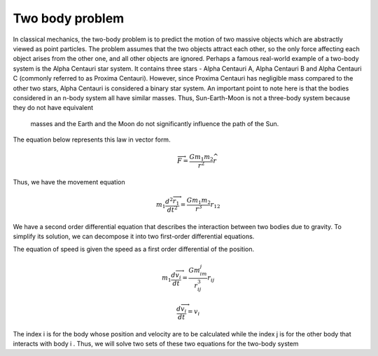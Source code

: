 Two body problem
=================
In classical mechanics, the two-body problem is to predict the motion of 
two massive objects which are abstractly viewed as point particles. The problem 
assumes that the two objects attract each other, so the only force 
affecting each object arises from the other one, and all other objects are ignored.
Perhaps a famous real-world example of a two-body system is the Alpha Centauri 
star system. It contains three stars - Alpha Centauri A, Alpha Centauri B and 
Alpha Centauri C (commonly referred to as Proxima Centauri). However, since 
Proxima Centauri has negligible mass compared to the other two stars, Alpha 
Centauri is considered a binary star system. An important point to note here is 
that the bodies considered in an n-body system all have similar masses. Thus, 
Sun-Earth-Moon is not a three-body system because they do not have equivalent
 masses and the Earth and the Moon do not significantly influence the path of the Sun.

The equation below represents this law in vector form.
 .. math::
   
    \overrightarrow{F} = \frac{Gm_1m_2}{r^2}\widehat{r}

Thus, we have the movement equation

.. math::

    m_1\frac{d{^2} \overrightarrow{r_1}}{dt^2} = \frac{Gm_1m_2}{r^3}r_{12} 
  
We have a second order differential equation that describes the interaction between two bodies due to gravity. To simplify its solution, 
we can decompose it into two first-order differential equations.

The equation of speed is given the speed as a first order 
differential of the position.

.. math::
    
        
    m_1\frac{d\overrightarrow{v_i}}{dt}=\frac{Gm_im_j}{r_{ij}^3}r_{ij}

.. math::

    \frac{d\overrightarrow{v_i}}{dt} = v_i 

The index i is for the body whose position and velocity are to be calculated 
while the index j is for the other body that interacts with body i . Thus, 
we will solve two sets of these two equations for the two-body system